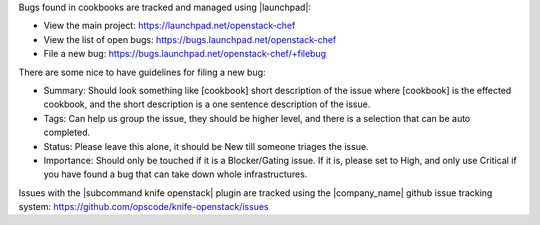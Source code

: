 .. The contents of this file are included in multiple topics.
.. This file should not be changed in a way that hinders its ability to appear in multiple documentation sets.


Bugs found in cookbooks are tracked and managed using |launchpad|:

* View the main project: https://launchpad.net/openstack-chef
* View the list of open bugs: https://bugs.launchpad.net/openstack-chef
* File a new bug: https://bugs.launchpad.net/openstack-chef/+filebug

There are some nice to have guidelines for filing a new bug:

* Summary: Should look something like [cookbook] short description of the issue where [cookbook] is the effected cookbook, and the short description is a one sentence description of the issue.
* Tags: Can help us group the issue, they should be higher level, and there is a selection that can be auto completed.
* Status: Please leave this alone, it should be New till someone triages the issue.
* Importance: Should only be touched if it is a Blocker/Gating issue. If it is, please set to High, and only use Critical if you have found a bug that can take down whole infrastructures.

Issues with the |subcommand knife openstack| plugin are tracked using the |company_name| github issue tracking system: https://github.com/opscode/knife-openstack/issues
